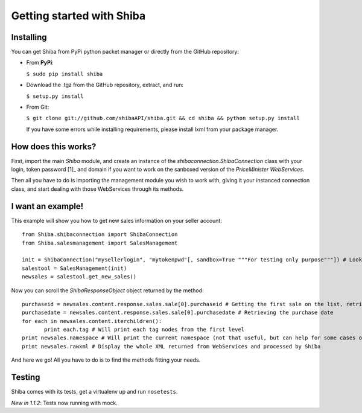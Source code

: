 Getting started with Shiba
==========================

Installing
----------
You can get Shiba from PyPi python packet manager or directly from the GitHub repository:

- From **PyPi**:

  ``$ sudo pip install shiba``
 
- Download the .tgz from the GitHub repository, extract, and run:

  ``$ setup.py install``

- From Git:

  ``$ git clone git://github.com/shibaAPI/shiba.git && cd shiba && python setup.py install``

  If you have some errors while installing requirements, please install lxml from your package manager.

How does this works?
--------------------
First, import the main *Shiba* module, and create an instance of the *shibaconnection.ShibaConnection* class with your login, token password [1]_ and domain if you want to work on the sanboxed version of the *PriceMinister WebServices*.

Then all you have to do is importing the management module you wish to work with, giving it your instanced connection class, and start dealing with those WebServices through its methods.

I want an example!
------------------------------
.. highlight:: python

This example will show you how to get new sales information on your seller account::

	from Shiba.shibaconnection import ShibaConnection
	from Shiba.salesmanagement import SalesManagement

	init = ShibaConnection("mysellerlogin", "mytokenpwd"[, sandbox=True """For testing only purpose"""]) # Look at footnote [1]_ for some help on PriceMinister IDs
	salestool = SalesManagement(init)
	newsales = salestool.get_new_sales()

Now you can scroll the `ShibaResponseObject` object returned by the method::

	 purchaseid = newsales.content.response.sales.sale[0].purchaseid # Getting the first sale on the list, retrieving the purchase ID
	 purchasedate = newsales.content.response.sales.sale[0].purchasedate # Retrieving the purchase date
	 for each in newsales.content.iterchildren():
		print each.tag # Will print each tag nodes from the first level
	 print newsales.namespace # Will print the current namespace (not that useful, but can help for some cases of further development)
	 print newsales.rawxml # Display the whole XML returned from WebServices and processed by Shiba

And here we go! All you have to do is to find the methods fitting your needs.

Testing
----------
Shiba comes with its tests, get a virtualenv up and run ``nosetests``.

*New in 1.1.2*: Tests now running with mock.

